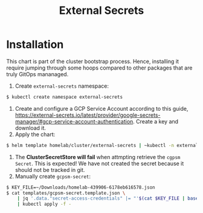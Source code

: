 #+title: External Secrets

* Installation

This chart is part of the cluster bootstrap process.
Hence, installing it require jumping through some hoops compared to other packages that are truly GitOps mananaged.

1. Create ~external-secrets~ namespace:
#+BEGIN_SRC sh
$ kubectl create namespace external-secrets
#+END_SRC
2. Create and configure a GCP Service Account according to this guide, https://external-secrets.io/latest/provider/google-secrets-manager/#gcp-service-account-authentication.
   Create a key and download it.
3. Apply the chart:
#+BEGIN_SRC sh
$ helm template homelab/cluster/external-secrets | ~kubectl -n external secrets apply -f -
#+END_SRC
4. The *ClusterSecretStore will fail* when attmpting retrieve the ~cgpsm Secret~.
   This is expected!
   We have not created the secret because it should not be tracked in git.
5. Manually create ~gcpsm-secret~:
#+BEGIN_SRC sh
$ KEY_FILE=~/Downloads/homelab-439906-6178eb616578.json
$ cat templates/gcpsm-secret.template.json \
    | jq '.data."secret-access-credentials" |= "'$(cat $KEY_FILE | base64 -w 0)'"' \
    | kubectl apply -f -
#+END_SRC
